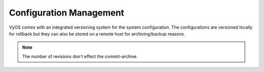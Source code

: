 .. _config-management:

########################
Configuration Management
########################

VyOS comes with an integrated versioning system for the system configuration.
The configurations are versioned locally for rollback but they can also be
stored on a remote host for archiving/backup reasons.

.. cfgcmd:: set system config-management commit-revisions <number>

   Change the number of commit revisions to `<number>`, the default setting for
   this value is to store 20 revisions locally.

.. cfgcmd:: set system config-management commit-archive location '<url>'

   If you want to save all config changes to a remote destination. Set the
   commit-archive location. Every time a commit is successfully the
   ``config.boot`` file will be copied to the defined destination(s). The
   filename used on the remote host used will be:
   ``config.boot-hostname.YYYYMMDD_HHMMSS``

   Destinations will be configured as any of the below :abbr:`URI (Uniform
   Resource Identifier)`

   * ``scp://<user>:<passwd>@<host>/<dir>``
   * ``sftp://<user>:<passwd>@<host>/<dir>``
   * ``ftp://<user>:<passwd>@<host>/<dir>``
   * ``tftp://<host>/<dir>``

.. note:: The number of revisions don't effect the commit-archive.